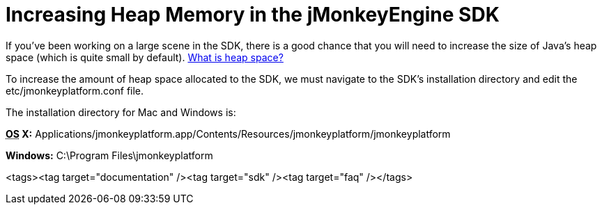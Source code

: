 

= Increasing Heap Memory in the jMonkeyEngine SDK

If you've been working on a large scene in the SDK, there is a good chance that you will need to increase the size of Java's heap space (which is quite small by default). link:http://www.javaworld.com/javaworld/jw-08-1996/jw-08-gc.html[What is heap space?]


To increase the amount of heap space allocated to the SDK, we must navigate to the SDK's installation directory and edit the etc/jmonkeyplatform.conf file.


The installation directory for Mac and Windows is:


*+++<abbr title="Operating System">OS</abbr>+++ X:* Applications/jmonkeyplatform.app/Contents/Resources/jmonkeyplatform/jmonkeyplatform


*Windows:* C:\Program Files\jmonkeyplatform

<tags><tag target="documentation" /><tag target="sdk" /><tag target="faq" /></tags>
